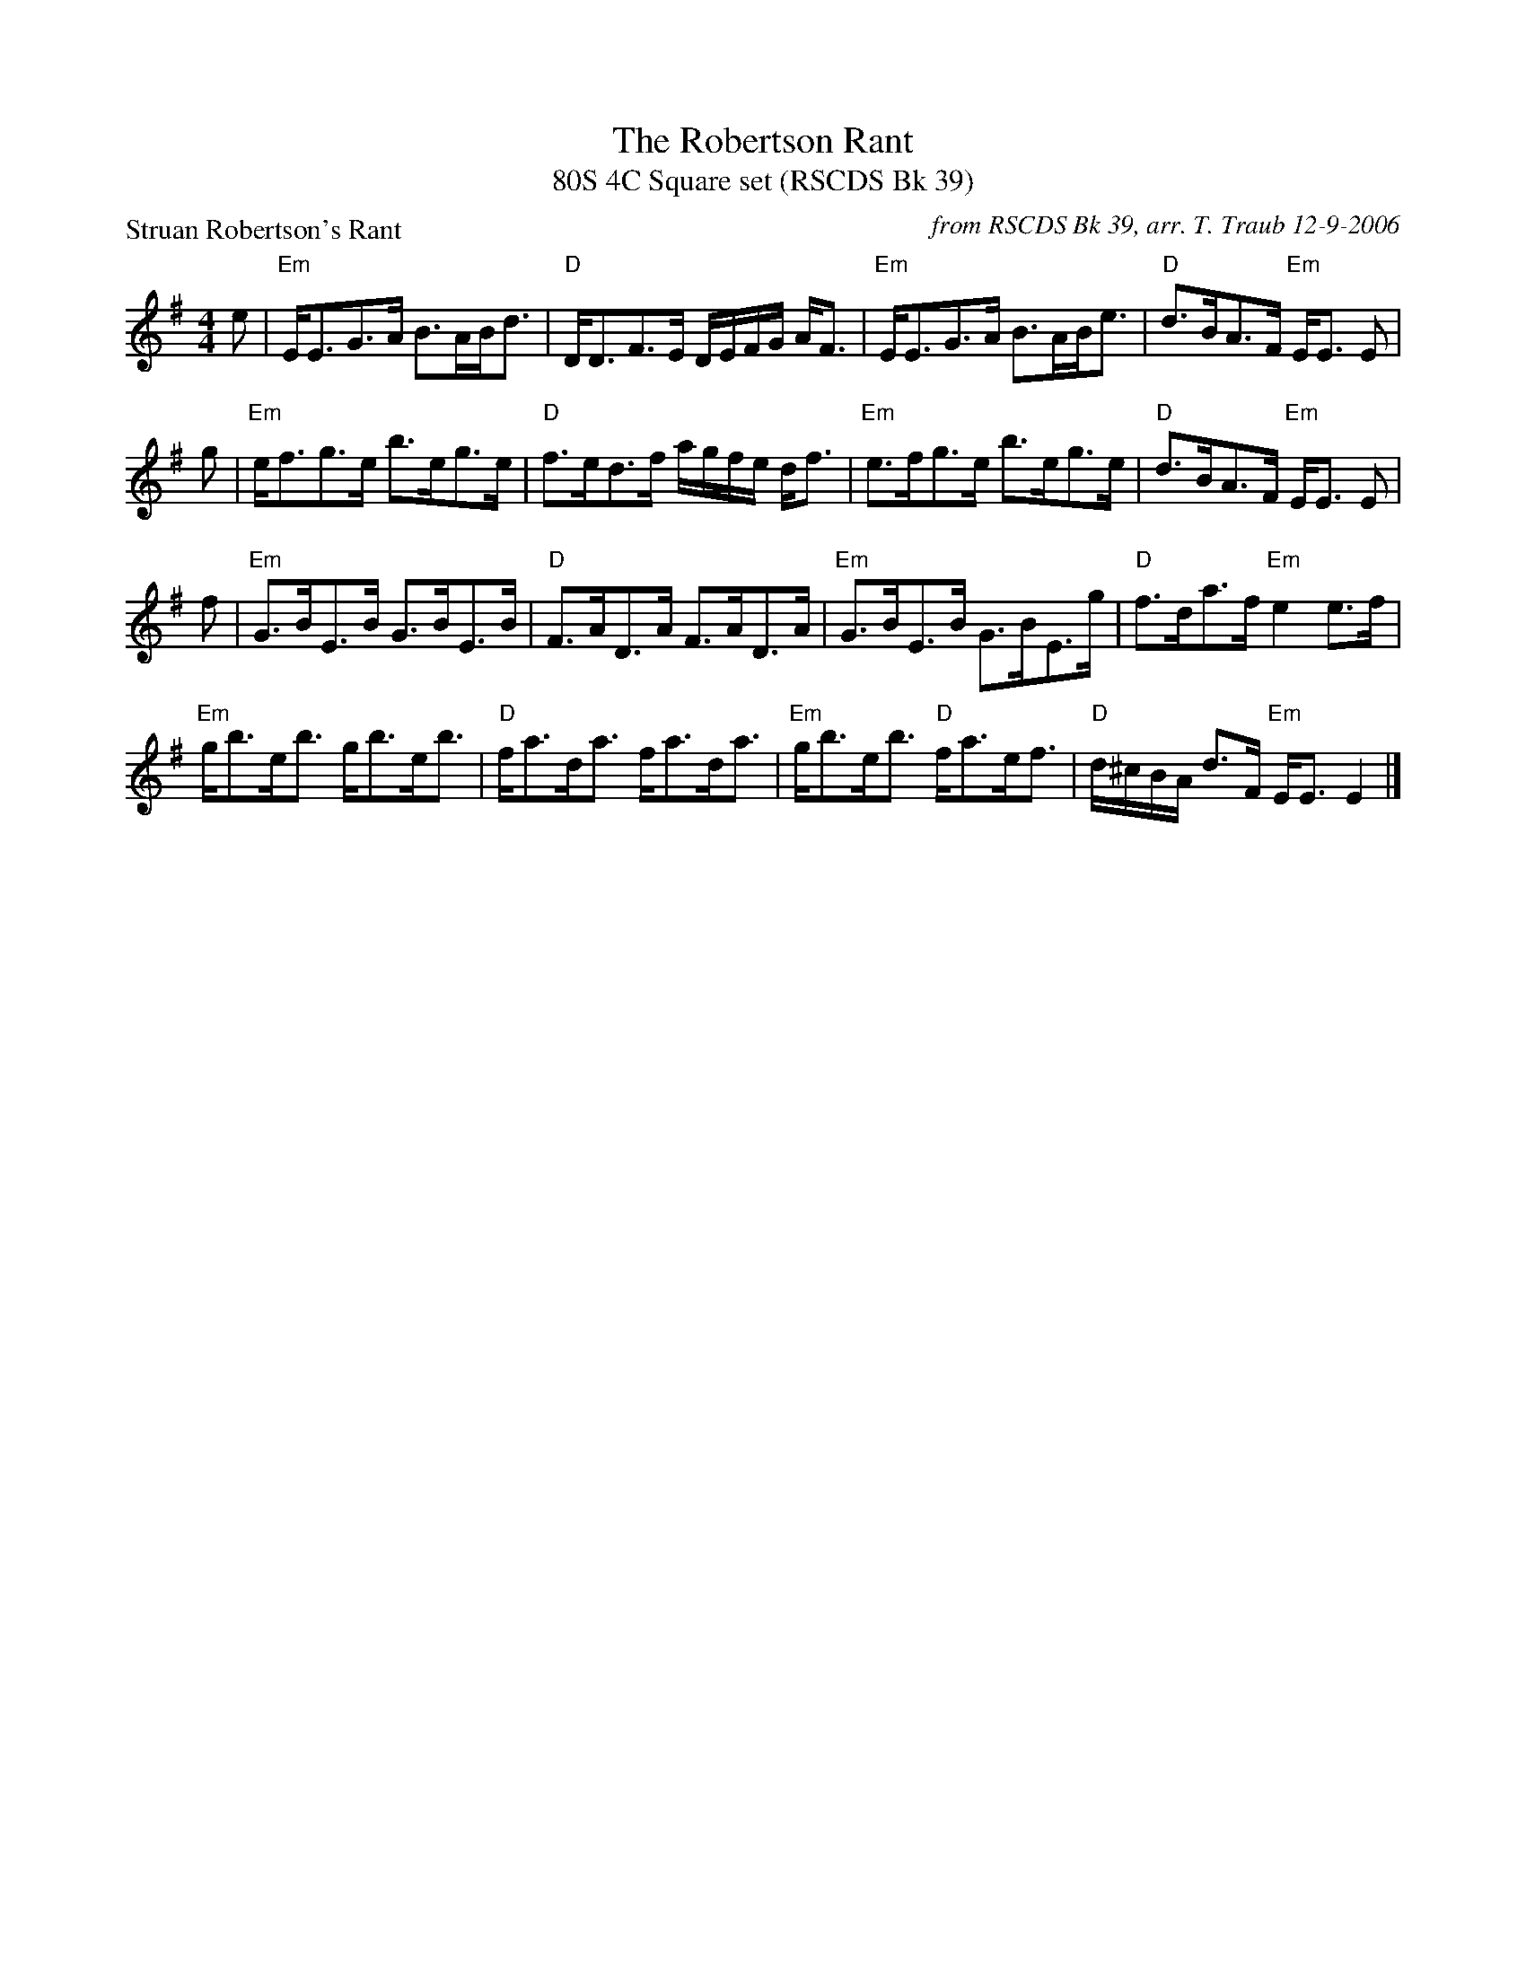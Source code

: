 X:1
T: The Robertson Rant
T: 80S 4C Square set (RSCDS Bk 39)
P: Struan Robertson's Rant
C: from RSCDS Bk 39, arr. T. Traub 12-9-2006
R: Strathspey
M: 4/4
%
K: Em
L: 1/8
e|"Em"E<EG>A B>AB<d|"D"D<DF>E D/E/F/G/ A<F|"Em"E<EG>A B>AB<e|"D"d>BA>F "Em"E<E E|
g|"Em"e<fg>e b>eg>e|"D"f>ed>f a/g/f/e/ d<f|"Em"e>fg>e b>eg>e|"D"d>BA>F "Em"E<E E|
f|"Em"G>BE>B G>BE>B|"D"F>AD>A F>AD>A|"Em"G>BE>B G>BE>g|"D"f>da>f "Em"e2 e>f|
"Em"g<be<b g<be<b|"D"f<ad<a f<ad<a|"Em"g<be<b "D"f<ae<f|"D"d/^c/B/A/ d>F "Em"E<E E2|]
